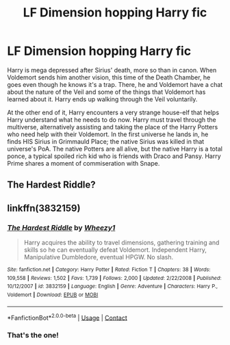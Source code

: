 #+TITLE: LF Dimension hopping Harry fic

* LF Dimension hopping Harry fic
:PROPERTIES:
:Author: KevMan18
:Score: 24
:DateUnix: 1604979651.0
:DateShort: 2020-Nov-10
:FlairText: What's That Fic?
:END:
Harry is mega depressed after Sirius' death, more so than in canon. When Voldemort sends him another vision, this time of the Death Chamber, he goes even though he knows it's a trap. There, he and Voldemort have a chat about the nature of the Veil and some of the things that Voldemort has learned about it. Harry ends up walking through the Veil voluntarily.

At the other end of it, Harry encounters a very strange house-elf that helps Harry understand what he needs to do now. Harry must travel through the multiverse, alternatively assisting and taking the place of the Harry Potters who need help with their Voldemort. In the first universe he lands in, he finds HIS Sirius in Grimmauld Place; the native Sirius was killed in that universe's PoA. The native Potters are all alive, but the native Harry is a total ponce, a typical spoiled rich kid who is friends with Draco and Pansy. Harry Prime shares a moment of commiseration with Snape.


** The Hardest Riddle?
:PROPERTIES:
:Author: hickoryandlemon
:Score: 2
:DateUnix: 1605011297.0
:DateShort: 2020-Nov-10
:END:


** linkffn(3832159)
:PROPERTIES:
:Author: Shxd0w_
:Score: 2
:DateUnix: 1605013356.0
:DateShort: 2020-Nov-10
:END:

*** [[https://www.fanfiction.net/s/3832159/1/][*/The Hardest Riddle/*]] by [[https://www.fanfiction.net/u/903200/Wheezy1][/Wheezy1/]]

#+begin_quote
  Harry acquires the ability to travel dimensions, gathering training and skills so he can eventually defeat Voldemort. Independent Harry, Manipulative Dumbledore, eventual HPGW. No slash.
#+end_quote

^{/Site/:} ^{fanfiction.net} ^{*|*} ^{/Category/:} ^{Harry} ^{Potter} ^{*|*} ^{/Rated/:} ^{Fiction} ^{T} ^{*|*} ^{/Chapters/:} ^{38} ^{*|*} ^{/Words/:} ^{109,558} ^{*|*} ^{/Reviews/:} ^{1,502} ^{*|*} ^{/Favs/:} ^{1,739} ^{*|*} ^{/Follows/:} ^{2,000} ^{*|*} ^{/Updated/:} ^{2/22/2008} ^{*|*} ^{/Published/:} ^{10/12/2007} ^{*|*} ^{/id/:} ^{3832159} ^{*|*} ^{/Language/:} ^{English} ^{*|*} ^{/Genre/:} ^{Adventure} ^{*|*} ^{/Characters/:} ^{Harry} ^{P.,} ^{Voldemort} ^{*|*} ^{/Download/:} ^{[[http://www.ff2ebook.com/old/ffn-bot/index.php?id=3832159&source=ff&filetype=epub][EPUB]]} ^{or} ^{[[http://www.ff2ebook.com/old/ffn-bot/index.php?id=3832159&source=ff&filetype=mobi][MOBI]]}

--------------

*FanfictionBot*^{2.0.0-beta} | [[https://github.com/FanfictionBot/reddit-ffn-bot/wiki/Usage][Usage]] | [[https://www.reddit.com/message/compose?to=tusing][Contact]]
:PROPERTIES:
:Author: FanfictionBot
:Score: 3
:DateUnix: 1605013376.0
:DateShort: 2020-Nov-10
:END:


*** That's the one!
:PROPERTIES:
:Author: KevMan18
:Score: 1
:DateUnix: 1605029436.0
:DateShort: 2020-Nov-10
:END:

